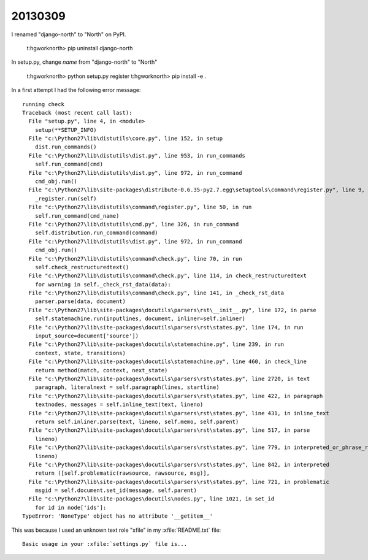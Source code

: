 20130309
========

I renamed "django-north" to "North" on PyPI.

  t:\hgwork\north> pip uninstall django-north

In setup.py, change `name` from "django-north" to "North"

  t:\hgwork\north> python setup.py register
  t:\hgwork\north> pip install -e .
  
In a first attempt I had the following error message::

  running check
  Traceback (most recent call last):
    File "setup.py", line 4, in <module>
      setup(**SETUP_INFO)
    File "c:\Python27\lib\distutils\core.py", line 152, in setup
      dist.run_commands()
    File "c:\Python27\lib\distutils\dist.py", line 953, in run_commands
      self.run_command(cmd)
    File "c:\Python27\lib\distutils\dist.py", line 972, in run_command
      cmd_obj.run()
    File "c:\Python27\lib\site-packages\distribute-0.6.35-py2.7.egg\setuptools\command\register.py", line 9, in run
      _register.run(self)
    File "c:\Python27\lib\distutils\command\register.py", line 50, in run
      self.run_command(cmd_name)
    File "c:\Python27\lib\distutils\cmd.py", line 326, in run_command
      self.distribution.run_command(command)
    File "c:\Python27\lib\distutils\dist.py", line 972, in run_command
      cmd_obj.run()
    File "c:\Python27\lib\distutils\command\check.py", line 70, in run
      self.check_restructuredtext()
    File "c:\Python27\lib\distutils\command\check.py", line 114, in check_restructuredtext
      for warning in self._check_rst_data(data):
    File "c:\Python27\lib\distutils\command\check.py", line 141, in _check_rst_data
      parser.parse(data, document)
    File "c:\Python27\lib\site-packages\docutils\parsers\rst\__init__.py", line 172, in parse
      self.statemachine.run(inputlines, document, inliner=self.inliner)
    File "c:\Python27\lib\site-packages\docutils\parsers\rst\states.py", line 174, in run
      input_source=document['source'])
    File "c:\Python27\lib\site-packages\docutils\statemachine.py", line 239, in run
      context, state, transitions)
    File "c:\Python27\lib\site-packages\docutils\statemachine.py", line 460, in check_line
      return method(match, context, next_state)
    File "c:\Python27\lib\site-packages\docutils\parsers\rst\states.py", line 2720, in text
      paragraph, literalnext = self.paragraph(lines, startline)
    File "c:\Python27\lib\site-packages\docutils\parsers\rst\states.py", line 422, in paragraph
      textnodes, messages = self.inline_text(text, lineno)
    File "c:\Python27\lib\site-packages\docutils\parsers\rst\states.py", line 431, in inline_text
      return self.inliner.parse(text, lineno, self.memo, self.parent)
    File "c:\Python27\lib\site-packages\docutils\parsers\rst\states.py", line 517, in parse
      lineno)
    File "c:\Python27\lib\site-packages\docutils\parsers\rst\states.py", line 779, in interpreted_or_phrase_ref
      lineno)
    File "c:\Python27\lib\site-packages\docutils\parsers\rst\states.py", line 842, in interpreted
      return ([self.problematic(rawsource, rawsource, msg)],
    File "c:\Python27\lib\site-packages\docutils\parsers\rst\states.py", line 721, in problematic
      msgid = self.document.set_id(message, self.parent)
    File "c:\Python27\lib\site-packages\docutils\nodes.py", line 1021, in set_id
      for id in node['ids']:
  TypeError: 'NoneType' object has no attribute '__getitem__'


This was because I used an unknown text role "xfile" in 
my :xfile:`README.txt` file::

  Basic usage in your :xfile:`settings.py` file is...
  
  